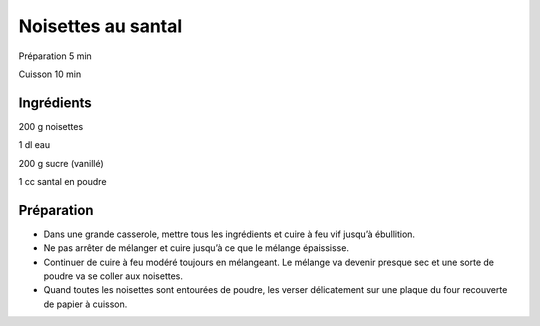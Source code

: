 Noisettes au santal
===================

Préparation
5
min

Cuisson
10
min


Ingrédients
~~~~~~~~~~~

200
g
noisettes

1
dl
eau

200
g
sucre (vanillé)

1
cc
santal en poudre


Préparation
~~~~~~~~~~~

*   Dans une grande casserole, mettre tous les ingrédients et cuire à feu vif jusqu’à ébullition.



*   Ne pas arrêter de mélanger et cuire jusqu’à ce que le mélange épaississe.



*   Continuer de cuire à feu modéré toujours en mélangeant. Le mélange va devenir presque sec et une sorte de poudre va se coller aux noisettes.



*   Quand toutes les noisettes sont entourées de poudre, les verser délicatement sur une plaque du four recouverte de papier à cuisson.



